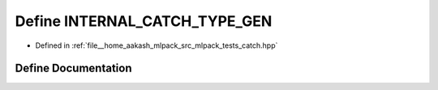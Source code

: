 .. _exhale_define_catch_8hpp_1aea71652955762dc6db3912ec66740b7a:

Define INTERNAL_CATCH_TYPE_GEN
==============================

- Defined in :ref:`file__home_aakash_mlpack_src_mlpack_tests_catch.hpp`


Define Documentation
--------------------


.. doxygendefine:: INTERNAL_CATCH_TYPE_GEN
